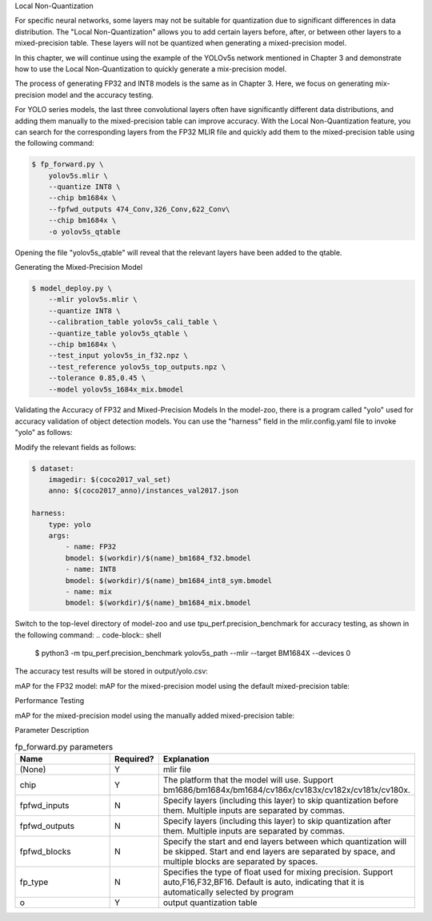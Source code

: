 .. _fp_forward:

Local Non-Quantization

For specific neural networks, some layers may not be suitable for quantization due to significant differences in data distribution. The "Local Non-Quantization" allows you to add certain layers before, after, or between other layers to a mixed-precision table. These layers will not be quantized when generating a mixed-precision model.

In this chapter, we will continue using the example of the YOLOv5s network mentioned in Chapter 3 and demonstrate how to use the Local Non-Quantization to quickly generate a mix-precision model.

The process of generating FP32 and INT8 models is the same as in Chapter 3. Here, we focus on generating mix-precision model and the accuracy testing.

For YOLO series models, the last three convolutional layers often have significantly different data distributions, and adding them manually to the mixed-precision table can improve accuracy. With the Local Non-Quantization feature, you can search for the corresponding layers from the FP32 MLIR file and quickly add them to the mixed-precision table using the following command:

.. code-block:: shell

   $ fp_forward.py \
       yolov5s.mlir \
       --quantize INT8 \
       --chip bm1684x \
       --fpfwd_outputs 474_Conv,326_Conv,622_Conv\
       --chip bm1684x \
       -o yolov5s_qtable

Opening the file "yolov5s_qtable" will reveal that the relevant layers have been added to the qtable.

Generating the Mixed-Precision Model

.. code-block:: shell

  $ model_deploy.py \
      --mlir yolov5s.mlir \
      --quantize INT8 \
      --calibration_table yolov5s_cali_table \
      --quantize_table yolov5s_qtable \
      --chip bm1684x \
      --test_input yolov5s_in_f32.npz \
      --test_reference yolov5s_top_outputs.npz \
      --tolerance 0.85,0.45 \
      --model yolov5s_1684x_mix.bmodel

Validating the Accuracy of FP32 and Mixed-Precision Models
In the model-zoo, there is a program called "yolo" used for accuracy validation of object detection models. You can use the "harness" field in the mlir.config.yaml file to invoke "yolo" as follows:

Modify the relevant fields as follows:

.. code-block:: shell

  $ dataset:
      imagedir: $(coco2017_val_set)
      anno: $(coco2017_anno)/instances_val2017.json

  harness:
      type: yolo
      args:
          - name: FP32
          bmodel: $(workdir)/$(name)_bm1684_f32.bmodel
          - name: INT8
          bmodel: $(workdir)/$(name)_bm1684_int8_sym.bmodel
          - name: mix
          bmodel: $(workdir)/$(name)_bm1684_mix.bmodel

Switch to the top-level directory of model-zoo and use tpu_perf.precision_benchmark for accuracy testing, as shown in the following command:
.. code-block:: shell

  $ python3 -m tpu_perf.precision_benchmark yolov5s_path --mlir --target BM1684X --devices 0

The accuracy test results will be stored in output/yolo.csv:

mAP for the FP32 model:
mAP for the mixed-precision model using the default mixed-precision table:

Performance Testing

mAP for the mixed-precision model using the manually added mixed-precision table:

Parameter Description


.. list-table:: fp_forward.py parameters
   :widths: 23 8 50
   :header-rows: 1

   * - Name
     - Required?
     - Explanation
   * - (None)
     - Y
     - mlir file
   * - chip
     - Y
     - The platform that the model will use. Support bm1686/bm1684x/bm1684/cv186x/cv183x/cv182x/cv181x/cv180x.
   * - fpfwd_inputs
     - N
     - Specify layers (including this layer) to skip quantization before them. Multiple inputs are separated by commas.
   * - fpfwd_outputs
     - N
     - Specify layers (including this layer) to skip quantization after them. Multiple inputs are separated by commas.
   * - fpfwd_blocks
     - N
     - Specify the start and end layers between which quantization will be skipped. Start and end layers are separated by space, and multiple blocks are separated by spaces.
   * - fp_type
     - N
     - Specifies the type of float used for mixing precision. Support auto,F16,F32,BF16. Default is auto, indicating that it is automatically selected by program
   * - o
     - Y
     - output quantization table